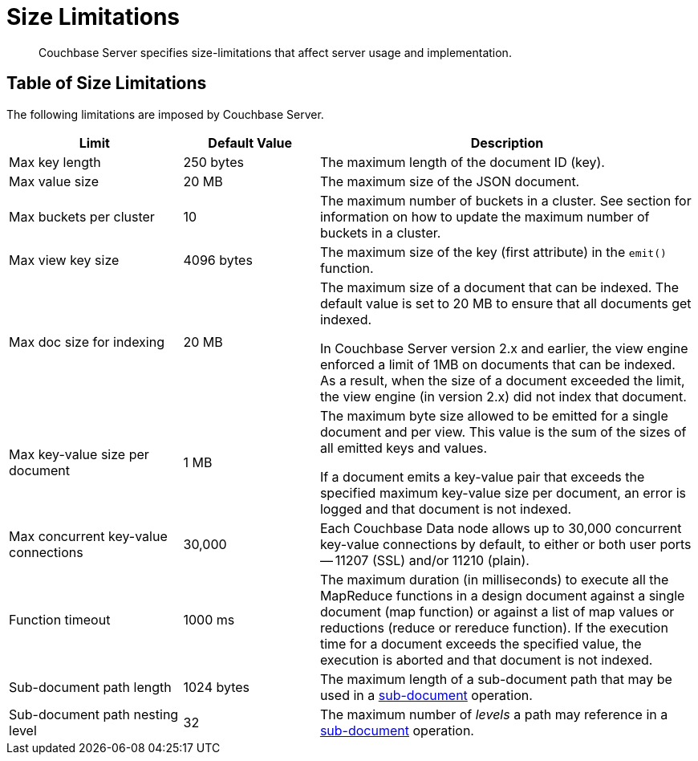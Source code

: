 = Size Limitations
:page-aliases: clustersetup:server-setup

[abstract]
Couchbase Server specifies size-limitations that affect
server usage and implementation.

== Table of Size Limitations

The following limitations are imposed by Couchbase Server.

[cols="64,50,139"]
|===
| Limit | Default Value | Description

| Max key length
| 250 bytes
| The maximum length of the document ID (key).

| Max value size
| 20 MB
| The maximum size of the JSON document.

| Max buckets per cluster
| 10
| The maximum number of buckets in a cluster.
See section for information on how to update the maximum number of buckets in a cluster.

| Max view key size
| 4096 bytes
| The maximum size of the key (first attribute) in the [.api]`emit()` function.

| Max doc size for indexing
| 20 MB
| The maximum size of a document that can be indexed.
The default value is set to 20 MB to ensure that all documents get indexed.

In Couchbase Server version 2.x and earlier, the view engine enforced a limit of 1MB on documents that can be indexed.
As a result, when the size of a document exceeded the limit, the view engine (in version 2.x) did not index that document.

| Max key-value size per document
| 1 MB
| The maximum byte size allowed to be emitted for a single document and per view.
This value is the sum of the sizes of all emitted keys and values.

If a document emits a key-value pair that exceeds the specified maximum key-value size per document, an error is logged and that document is not indexed.


| Max concurrent key-value connections
| 30,000
| Each Couchbase Data node allows up to 30,000 concurrent key-value connections by default, to either or both user ports -- 11207 (SSL) and/or 11210 (plain).

| Function timeout
| 1000 ms
| The maximum duration (in milliseconds) to execute all the MapReduce functions in a design document against a single document (map function) or against a list of map values or reductions (reduce or rereduce function).
If the execution time for a document exceeds the specified value, the execution is aborted and that document is not indexed.

| Sub-document path length
| 1024 bytes
| The maximum length of a sub-document path that may be used in a xref:learn:data/data.adoc#sub-documents-overview[sub-document] operation.


| Sub-document path nesting level
| 32
| The maximum number of _levels_ a path may reference in a xref:learn:data/data.adoc#sub-documents-overview[sub-document] operation.
|===
